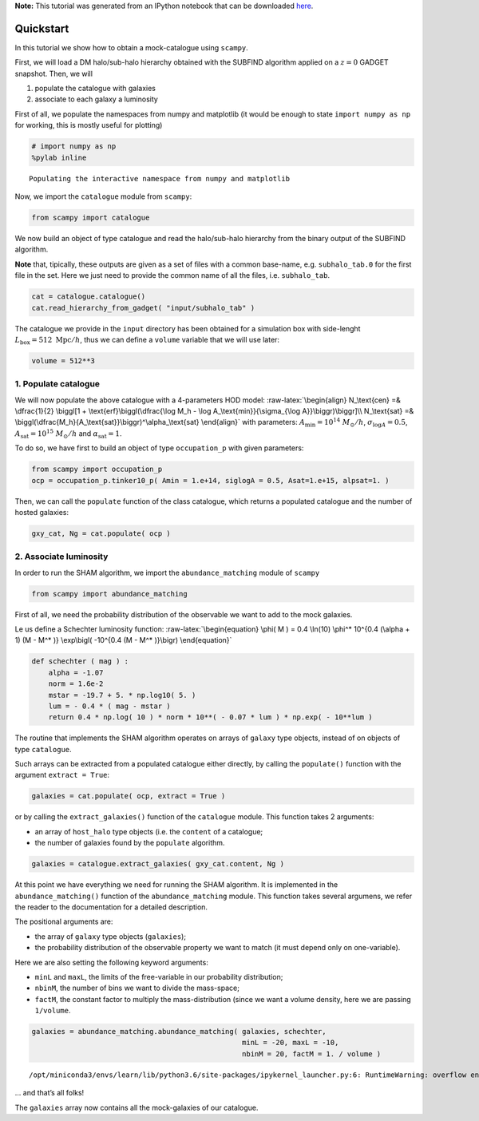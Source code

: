
.. module:: emcee

**Note:** This tutorial was generated from an IPython notebook that can be
downloaded `here <../../_static/notebooks/scampy_quickstart.ipynb>`_.

.. _scampy_quickstart:

Quickstart
==========

In this tutorial we show how to obtain a mock-catalogue using
``scampy``.

First, we will load a DM halo/sub-halo hierarchy obtained with the
SUBFIND algorithm applied on a :math:`z = 0` GADGET snapshot. Then, we
will

1. populate the catalogue with galaxies

2. associate to each galaxy a luminosity

First of all, we populate the namespaces from numpy and matplotlib (it
would be enough to state ``import numpy as np`` for working, this is
mostly useful for plotting)

.. code:: python

    # import numpy as np
    %pylab inline


.. parsed-literal::

    Populating the interactive namespace from numpy and matplotlib


Now, we import the ``catalogue`` module from ``scampy``:

.. code:: python

    from scampy import catalogue

We now build an object of type catalogue and read the halo/sub-halo
hierarchy from the binary output of the SUBFIND algorithm.

**Note** that, tipically, these outputs are given as a set of files with
a common base-name, e.g. ``subhalo_tab.0`` for the first file in the
set. Here we just need to provide the common name of all the files, i.e.
``subhalo_tab``.

.. code:: python

    cat = catalogue.catalogue()
    cat.read_hierarchy_from_gadget( "input/subhalo_tab" )

The catalogue we provide in the ``input`` directory has been obtained
for a simulation box with side-lenght
:math:`L_\text{box} = 512\ \text{Mpc}/h`, thus we can define a
``volume`` variable that we will use later:

.. code:: python

    volume = 512**3

1. Populate catalogue
---------------------

We will now populate the above catalogue with a 4-parameters HOD model:
:raw-latex:`\begin{align}
N_\text{cen} =& \dfrac{1}{2} \biggl[1 + \text{erf}\biggl(\dfrac{\log M_h - \log A_\text{min}}{\sigma_{\log A}}\biggr)\biggr]\\
N_\text{sat} =& \biggl(\dfrac{M_h}{A_\text{sat}}\biggr)^\alpha_\text{sat}
\end{align}` with parameters: :math:`A_\text{min} = 10^{14}\ M_\odot/h`,
:math:`\sigma_{\log A} = 0.5`, :math:`A_\text{sat} = 10^{15}\ M_\odot/h`
and :math:`\alpha_\text{sat} = 1`.

To do so, we have first to build an object of type ``occupation_p`` with
given parameters:

.. code:: python

    from scampy import occupation_p
    ocp = occupation_p.tinker10_p( Amin = 1.e+14, siglogA = 0.5, Asat=1.e+15, alpsat=1. )

Then, we can call the ``populate`` function of the class catalogue,
which returns a populated catalogue and the number of hosted galaxies:

.. code:: python

    gxy_cat, Ng = cat.populate( ocp )

2. Associate luminosity
-----------------------

In order to run the SHAM algorithm, we import the ``abundance_matching``
module of ``scampy``

.. code:: python

    from scampy import abundance_matching

First of all, we need the probability distribution of the observable we
want to add to the mock galaxies.

Le us define a Schechter luminosity function:
:raw-latex:`\begin{equation}
\phi( M ) = 0.4 \ln(10) \phi^* 10^{0.4 (\alpha + 1) (M - M^* )} \exp\bigl( -10^{0.4 (M - M^* )}\bigr)
\end{equation}`

.. code:: python

    def schechter ( mag ) :
        alpha = -1.07
        norm = 1.6e-2
        mstar = -19.7 + 5. * np.log10( 5. )
        lum = - 0.4 * ( mag - mstar )
        return 0.4 * np.log( 10 ) * norm * 10**( - 0.07 * lum ) * np.exp( - 10**lum )

The routine that implements the SHAM algorithm operates on arrays of
``galaxy`` type objects, instead of on objects of type ``catalogue``.

Such arrays can be extracted from a populated catalogue either directly,
by calling the ``populate()`` function with the argument
``extract = True``:

.. code:: python

   galaxies = cat.populate( ocp, extract = True )

or by calling the ``extract_galaxies()`` function of the ``catalogue``
module. This function takes 2 arguments:

-  an array of ``host_halo`` type objects (i.e. the ``content`` of a
   catalogue;

-  the number of galaxies found by the ``populate`` algorithm.

.. code:: python

    galaxies = catalogue.extract_galaxies( gxy_cat.content, Ng )

At this point we have everything we need for running the SHAM algorithm.
It is implemented in the ``abundance_matching()`` function of the
``abundance_matching`` module. This function takes several argumens, we
refer the reader to the documentation for a detailed description.

The positional arguments are:

-  the array of ``galaxy`` type objects (``galaxies``);

-  the probability distribution of the observable property we want to
   match (it must depend only on one-variable).

Here we are also setting the following keyword arguments:

-  ``minL`` and ``maxL``, the limits of the free-variable in our
   probability distribution;

-  ``nbinM``, the number of bins we want to divide the mass-space;

-  ``factM``, the constant factor to multiply the mass-distribution
   (since we want a volume density, here we are passing ``1/volume``.

.. code:: python

    galaxies = abundance_matching.abundance_matching( galaxies, schechter, 
                                                      minL = -20, maxL = -10,
                                                      nbinM = 20, factM = 1. / volume ) 


.. parsed-literal::

    /opt/miniconda3/envs/learn/lib/python3.6/site-packages/ipykernel_launcher.py:6: RuntimeWarning: overflow encountered in double_scalars
      


… and that’s all folks!

The ``galaxies`` array now contains all the mock-galaxies of our
catalogue.
